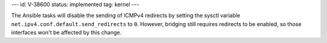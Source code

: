 ---
id: V-38600
status: implemented
tag: kernel
---

The Ansible tasks will disable the sending of ICMPv4 redirects by setting
the sysctl variable ``net.ipv4.conf.default.send_redirects`` to ``0``. However,
bridging still requires redirects to be enabled, so those interfaces won't
be affected by this change.
